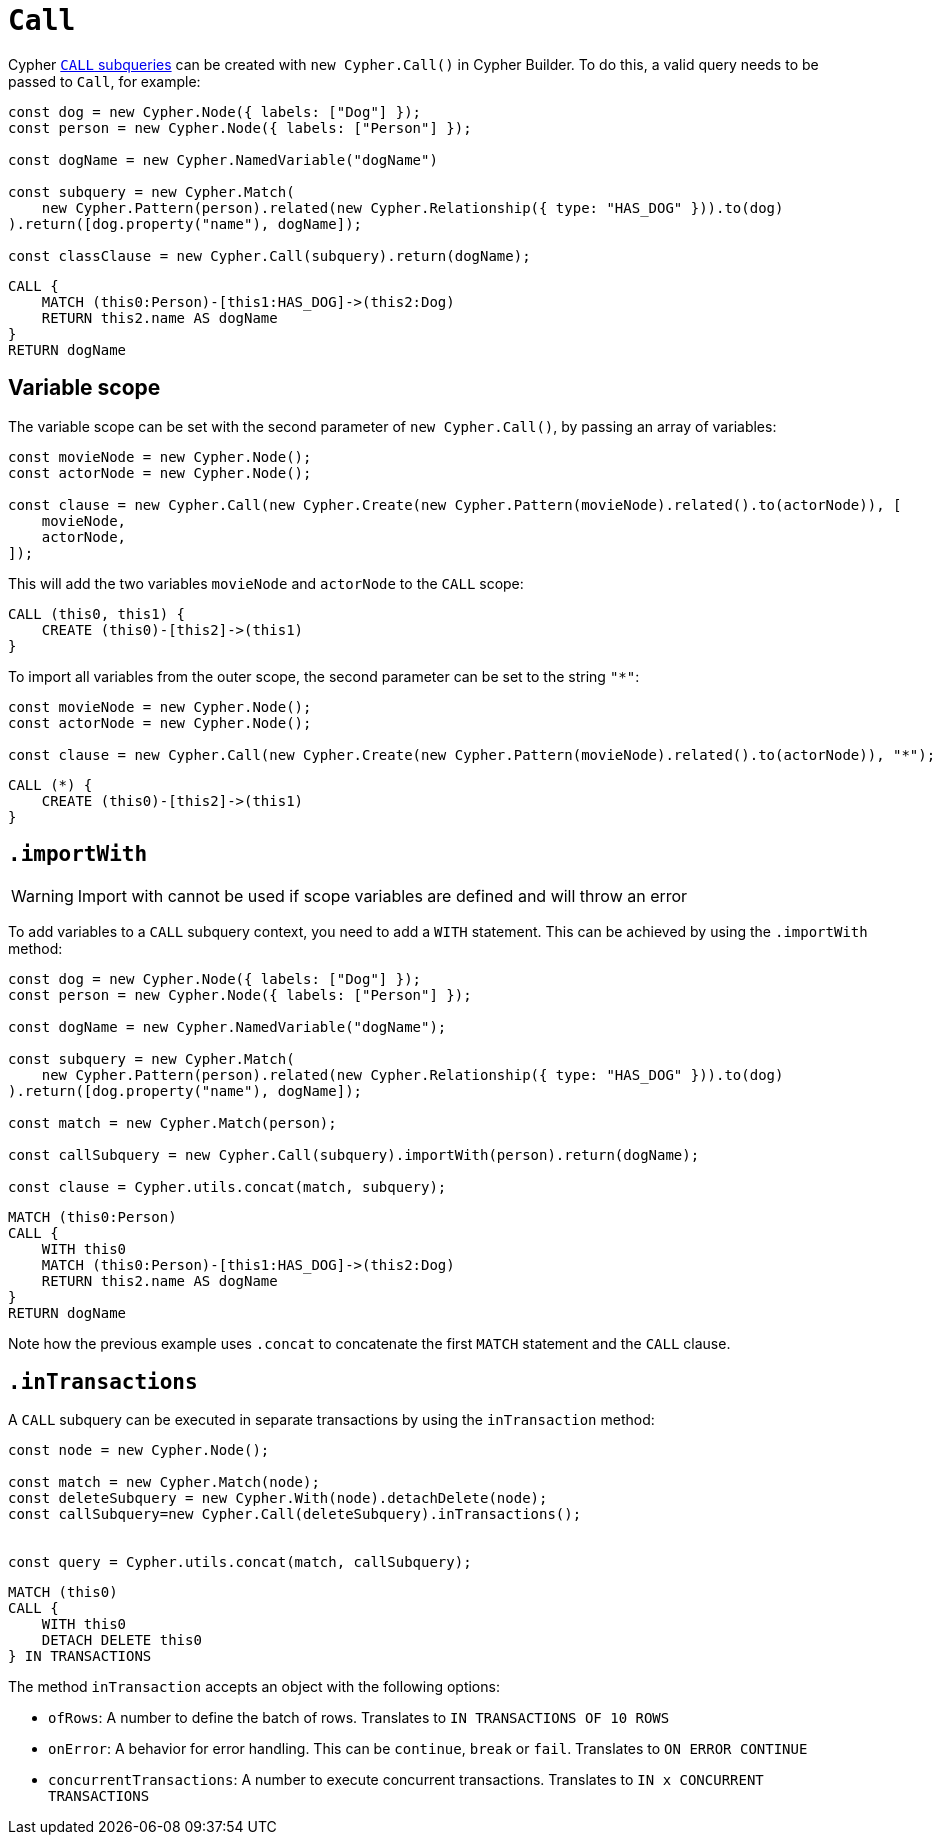 [[call]]
:description: This page describes how to create CALL subqueries with the Cypher Builder.
= `Call`

Cypher link:https://neo4j.com/docs/cypher-manual/current/subqueries/call-subquery/[`CALL` subqueries] can be created with `new Cypher.Call()` in Cypher Builder.
To do this, a valid query needs to be passed to `Call`, for example:

[source, javascript]
----
const dog = new Cypher.Node({ labels: ["Dog"] });
const person = new Cypher.Node({ labels: ["Person"] });

const dogName = new Cypher.NamedVariable("dogName")

const subquery = new Cypher.Match(
    new Cypher.Pattern(person).related(new Cypher.Relationship({ type: "HAS_DOG" })).to(dog)
).return([dog.property("name"), dogName]);

const classClause = new Cypher.Call(subquery).return(dogName);
----

[source, cypher]
----
CALL {
    MATCH (this0:Person)-[this1:HAS_DOG]->(this2:Dog)
    RETURN this2.name AS dogName
}
RETURN dogName
----

== Variable scope

The variable scope can be set with the second parameter of `new Cypher.Call()`, by passing an array of variables:

[source, javascript]
----
const movieNode = new Cypher.Node();
const actorNode = new Cypher.Node();

const clause = new Cypher.Call(new Cypher.Create(new Cypher.Pattern(movieNode).related().to(actorNode)), [
    movieNode,
    actorNode,
]);
----

This will add the two variables `movieNode` and `actorNode` to the `CALL` scope:

[source, cypher]
----
CALL (this0, this1) {
    CREATE (this0)-[this2]->(this1)
}
----

To import all variables from the outer scope, the second parameter can be set to the string `"*"`:

[source, javascript]
----
const movieNode = new Cypher.Node();
const actorNode = new Cypher.Node();

const clause = new Cypher.Call(new Cypher.Create(new Cypher.Pattern(movieNode).related().to(actorNode)), "*");
----

[source, cypher]
----
CALL (*) {
    CREATE (this0)-[this2]->(this1)
}
----

== `.importWith`

[WARNING]
====
Import with cannot be used if scope variables are defined and will throw an error
====


To add variables to a `CALL` subquery context, you need to add a `WITH` statement.
This can be achieved by using the `.importWith` method:

[source, javascript]
----
const dog = new Cypher.Node({ labels: ["Dog"] });
const person = new Cypher.Node({ labels: ["Person"] });

const dogName = new Cypher.NamedVariable("dogName");

const subquery = new Cypher.Match(
    new Cypher.Pattern(person).related(new Cypher.Relationship({ type: "HAS_DOG" })).to(dog)
).return([dog.property("name"), dogName]);

const match = new Cypher.Match(person);

const callSubquery = new Cypher.Call(subquery).importWith(person).return(dogName);

const clause = Cypher.utils.concat(match, subquery);
----

[source, cypher]
----
MATCH (this0:Person)
CALL {
    WITH this0
    MATCH (this0:Person)-[this1:HAS_DOG]->(this2:Dog)
    RETURN this2.name AS dogName
}
RETURN dogName
----

Note how the previous example uses `.concat` to concatenate the first `MATCH` statement and the `CALL` clause.

== `.inTransactions`

A `CALL` subquery can be executed in separate transactions by using the `inTransaction` method:

[source, javascript]
----
const node = new Cypher.Node();

const match = new Cypher.Match(node);
const deleteSubquery = new Cypher.With(node).detachDelete(node);
const callSubquery=new Cypher.Call(deleteSubquery).inTransactions();


const query = Cypher.utils.concat(match, callSubquery);
----

[source, cypher]
----
MATCH (this0)
CALL {
    WITH this0
    DETACH DELETE this0
} IN TRANSACTIONS
----

The method `inTransaction` accepts an object with the following options:

* `ofRows`: A number to define the batch of rows. Translates to `IN TRANSACTIONS OF 10 ROWS`
* `onError`: A behavior for error handling. This can be `continue`, `break` or `fail`. Translates to `ON ERROR CONTINUE`
* `concurrentTransactions`: A number to execute concurrent transactions. Translates to `IN x CONCURRENT TRANSACTIONS`
